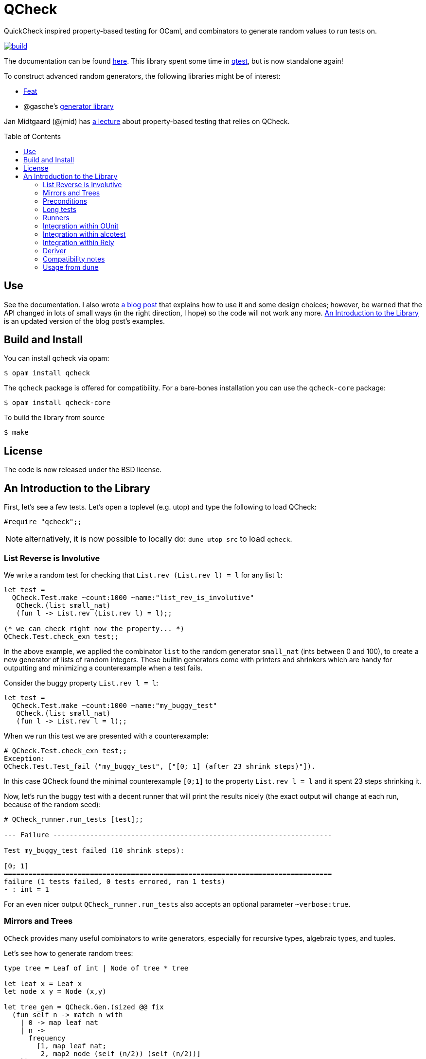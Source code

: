 = QCheck
:toc: macro
:toclevels: 4
:source-highlighter: pygments

QuickCheck inspired property-based testing for OCaml, and combinators to
generate random values to run tests on.

image::https://github.com/c-cube/qcheck/actions/workflows/main.yml/badge.svg[alt="build", link=https://github.com/c-cube/qcheck/actions/workflows/main.yml]


The documentation can be found https://c-cube.github.io/qcheck/[here].
This library spent some time in
https://github.com/vincent-hugot/iTeML[qtest], but is now
standalone again!

To construct advanced random generators, the following libraries might be
of interest:

- https://gitlab.inria.fr/fpottier/feat/[Feat]
- @gasche's https://github.com/gasche/random-generator/[generator library]

Jan Midtgaard (@jmid) has http://janmidtgaard.dk/quickcheck/index.html[a lecture] about
property-based testing that relies on QCheck.

toc::[]

== Use

See the documentation. I also wrote
https://cedeela.fr/quickcheck-for-ocaml[a blog post] that explains
how to use it and some design choices; however, be warned that the API
changed in lots of small ways (in the right direction, I hope) so the code
will not work any more.
<<examples>> is an updated version of the blog post's examples.

== Build and Install

You can install qcheck via opam:

    $ opam install qcheck

The `qcheck` package is offered for compatibility.
For a bare-bones installation you can use the `qcheck-core` package:

    $ opam install qcheck-core

To build the library from source

    $ make


== License

The code is now released under the BSD license.

[[examples]]
== An Introduction to the Library

First, let's see a few tests. Let's open a toplevel (e.g. utop)
and type the following to load QCheck:

[source,OCaml]
----
#require "qcheck";;
----

NOTE: alternatively, it is now possible to locally do: `dune utop src`
to load `qcheck`.

=== List Reverse is Involutive

We write a random test for checking that `List.rev (List.rev l) = l` for
any list `l`:

[source,OCaml]
----
let test =
  QCheck.Test.make ~count:1000 ~name:"list_rev_is_involutive"
   QCheck.(list small_nat)
   (fun l -> List.rev (List.rev l) = l);;

(* we can check right now the property... *)
QCheck.Test.check_exn test;;
----


In the above example, we applied the combinator `list` to
the random generator `small_nat` (ints between 0 and 100), to create a
new generator of lists of random integers. These builtin generators
come with printers and shrinkers which are handy for outputting and
minimizing a counterexample when a test fails.

Consider the buggy property `List.rev l = l`:

[source,OCaml]
----
let test =
  QCheck.Test.make ~count:1000 ~name:"my_buggy_test"
   QCheck.(list small_nat)
   (fun l -> List.rev l = l);;
----

When we run this test we are presented with a counterexample:

[source,OCaml]
----
# QCheck.Test.check_exn test;;
Exception:
QCheck.Test.Test_fail ("my_buggy_test", ["[0; 1] (after 23 shrink steps)"]).
----

In this case QCheck found the minimal counterexample `[0;1]` to the property
`List.rev l = l` and it spent 23 steps shrinking it.


Now, let's run the buggy test with a decent runner that will print the results
nicely (the exact output will change at each run, because of the random seed):

----
# QCheck_runner.run_tests [test];;

--- Failure --------------------------------------------------------------------

Test my_buggy_test failed (10 shrink steps):

[0; 1]
================================================================================
failure (1 tests failed, 0 tests errored, ran 1 tests)
- : int = 1
----


For an even nicer output `QCheck_runner.run_tests` also accepts an optional
parameter `~verbose:true`.



=== Mirrors and Trees


`QCheck` provides many useful combinators to write
generators, especially for recursive types, algebraic types,
and tuples.

Let's see how to generate random trees:

[source,OCaml]
----
type tree = Leaf of int | Node of tree * tree

let leaf x = Leaf x
let node x y = Node (x,y)

let tree_gen = QCheck.Gen.(sized @@ fix
  (fun self n -> match n with
    | 0 -> map leaf nat
    | n ->
      frequency
        [1, map leaf nat;
         2, map2 node (self (n/2)) (self (n/2))]
    ));;

(* generate a few trees, just to check what they look like: *)
QCheck.Gen.generate ~n:20 tree_gen;;

let arbitrary_tree =
  let open QCheck.Iter in
  let rec print_tree = function
    | Leaf i -> "Leaf " ^ (string_of_int i)
    | Node (a,b) -> "Node (" ^ (print_tree a) ^ "," ^ (print_tree b) ^ ")"
  in
  let rec shrink_tree = function
    | Leaf i -> QCheck.Shrink.int i >|= leaf
    | Node (a,b) ->
      of_list [a;b]
      <+>
      (shrink_tree a >|= fun a' -> node a' b)
      <+>
      (shrink_tree b >|= fun b' -> node a b')
  in
  QCheck.make tree_gen ~print:print_tree ~shrink:shrink_tree;;

----

Here we write a generator of random trees, `tree_gen`, using
the `fix` combinator. `fix` is *sized* (it is a function from `int` to
a random generator; in particular for size 0 it returns only leaves).
The `sized` combinator first generates a random size, and then applies
its argument to this size.

Other combinators include monadic abstraction, lifting functions,
generation of lists, arrays, and a choice function.

Then, we define `arbitrary_tree`, a `tree QCheck.arbitrary` value, which
contains everything needed for testing on trees:

- a random generator (mandatory), weighted with `frequency` to
  increase the chance of generating deep trees
- a printer (optional), very useful for printing counterexamples
- a *shrinker* (optional), very useful for trying to reduce big
  counterexamples to small counterexamples that are usually
  more easy to understand.

The above shrinker strategy is to

- reduce the integer leaves, and
- substitute an internal `Node` with either of its subtrees or
  by splicing in a recursively shrunk subtree.

A range of combinators in `QCheck.Shrink` and `QCheck.Iter` are available
for building shrinking functions.


We can write a failing test using this generator to see the
printer and shrinker in action:

[source,OCaml]
----
let rec mirror_tree (t:tree) : tree = match t with
  | Leaf _ -> t
  | Node (a,b) -> node (mirror_tree b) (mirror_tree a);;

let test_buggy =
  QCheck.Test.make ~name:"buggy_mirror" ~count:200
    arbitrary_tree (fun t -> t = mirror_tree t);;

QCheck_runner.run_tests [test_buggy];;
----

This test fails with:

[source,OCaml]
----

--- Failure --------------------------------------------------------------------

Test mirror_buggy failed (6 shrink steps):

Node (Leaf 0,Leaf 1)
================================================================================
failure (1 tests failed, 0 tests errored, ran 1 tests)
- : int = 1
----


With the (new found) understanding that mirroring a tree
changes its structure, we can formulate another property
that involves sequentializing its elements in a traversal:

[source,OCaml]
----
let tree_infix (t:tree): int list =
  let rec aux acc t = match t with
    | Leaf i -> i :: acc
    | Node (a,b) ->
      aux (aux acc b) a
  in
  aux [] t;;

let test_mirror =
  QCheck.Test.make ~name:"mirror_tree" ~count:200
    arbitrary_tree
    (fun t -> List.rev (tree_infix t) = tree_infix (mirror_tree t));;

QCheck_runner.run_tests [test_mirror];;

----


=== Preconditions

The functions `QCheck.assume` and `QCheck.(==>)` can be used for
tests with preconditions.
For instance, `List.hd l :: List.tl l = l` only holds for non-empty lists.
Without the precondition, the property is false and will even raise
an exception in some cases.

[source,OCaml]
----
let test_hd_tl =
  QCheck.(Test.make
    (list int) (fun l ->
      assume (l <> []);
      l = List.hd l :: List.tl l));;

QCheck_runner.run_tests [test_hd_tl];;
----

=== Long tests

It is often useful to have two version of a testsuite: a short one that runs
reasonably fast (so that it is effectively run each time a projet is built),
and a long one that might be more exhaustive (but whose running time makes it
impossible to run at each build). To that end, each test has a 'long' version.
In the long version of a test, the number of tests to run is multiplied by
the `~long_factor` argument of `QCheck.Test.make`.

=== Runners

The module `QCheck_runner` defines several functions to run tests, including
compatibility with `OUnit`.
The easiest one is probably `run_tests`, but if you write your tests in
a separate executable you can also use `run_tests_main` which parses
command line arguments and exits with `0` in case of success,
or an error number otherwise.

=== Integration within OUnit

https://github.com/gildor478/ounit[OUnit] is a popular unit-testing framework
for OCaml.
QCheck provides a sub-library `qcheck-ounit` with some helpers, in `QCheck_ounit`,
to convert its random tests into OUnit tests that can be part of a wider
test-suite.

[source,OCaml]
----
let passing =
  QCheck.Test.make ~count:1000
    ~name:"list_rev_is_involutive"
    QCheck.(list small_nat)
    (fun l -> List.rev (List.rev l) = l);;

let failing =
  QCheck.Test.make ~count:10
    ~name:"fail_sort_id"
    QCheck.(list small_nat)
    (fun l -> l = List.sort compare l);;

let _ =
  let open OUnit in
  run_test_tt_main
    ("tests" >:::
       List.map QCheck_ounit.to_ounit_test [passing; failing])

----

NOTE: the package `qcheck` contains the module `QCheck_runner`
which contains both custom runners and OUnit-based runners.

=== Integration within alcotest

https://github.com/mirage/alcotest/[Alcotest] is a simple and colorful test framework for
OCaml. QCheck now provides a sub-library `qcheck-alcotest` to
easily integrate into an alcotest test suite:

[source,OCaml]
----

let passing =
  QCheck.Test.make ~count:1000
    ~name:"list_rev_is_involutive"
    QCheck.(list small_int)
    (fun l -> List.rev (List.rev l) = l);;

let failing =
  QCheck.Test.make ~count:10
    ~name:"fail_sort_id"
    QCheck.(list small_int)
    (fun l -> l = List.sort compare l);;


let () =
  let suite =
    List.map QCheck_alcotest.to_alcotest
      [ passing; failing]
  in
  Alcotest.run "my test" [
    "suite", suite
  ]

----

=== Integration within Rely
https://reason-native.com/docs/rely/[Rely] is a Jest-inspire native reason testing framework.
@reason-native/qcheck-rely is available via NPM and provides matchers for the easy
use of qCheck within Rely.

[source, Reason]
----
open TestFramework;
open QCheckRely;

let {describe} = extendDescribe(QCheckRely.Matchers.matchers);

describe("qcheck-rely", ({test}) => {
  test("passing test", ({expect}) => {
    let passing =
      QCheck.Test.make(
        ~count=1000,
        ~name="list_rev_is_involutive",
        QCheck.(list(small_int)),
        l =>
        List.rev(List.rev(l)) == l
      );
    expect.ext.qCheckTest(passing);
    ();
  });
  test("failing test", ({expect}) => {
    let failing =
      QCheck.Test.make(
        ~count=10, ~name="fail_sort_id", QCheck.(list(small_int)), l =>
        l == List.sort(compare, l)
      );

    expect.ext.qCheckTest(failing);
    ();
  });
});

----

=== Deriver

A ppx_deriver is provided to derive QCheck generators from a type declaration.

[source,OCaml]
----
type tree = Leaf of int | Node of tree * tree
[@@deriving qcheck]
----

See the according https://github.com/c-cube/qcheck/tree/master/src/ppx_deriving_qcheck/[README]
for more information and examples.

=== Compatibility notes

Starting with 0.9, the library is split into several components:

- `qcheck-core` depends only on unix and bytes. It contains the module
  `QCheck` and a `QCheck_base_runner` module with our custom runners.
- `qcheck-ounit` provides an integration layer for `OUnit`
- `qcheck` provides a compatibility API with older versions of qcheck,
  using both `qcheck-core` and `qcheck-ounit`.
  It provides `QCheck_runner` which is similar to older versions and contains
  both custom and Ounit-based runners.
- `qcheck-alcotest` provides an integration layer with `alcotest`

Normally, for contributors,
`opam pin https://github.com/c-cube/qcheck` will pin all these packages.


=== Usage from dune

We can use the buggy test from above using the `qcheck` opam package:

[source,OCaml]
----
(* test.ml *)
let test =
  QCheck.Test.make ~count:1000 ~name:"my_buggy_test"
   QCheck.(list small_nat)
   (fun l -> List.rev l = l)

let _ = QCheck_runner.run_tests_main [test]
----

with the following `dune` file:

[source,lisp]
----
(test
 (name test)
 (modules test)
 (libraries qcheck)
)
----

and run it with `dune exec ./test.exe` or `dune runtest`.


To keep things minimal or if you are using `(implicit_transitive_deps false)`
in dune, you may want to use the `qcheck-core` package instead. To do so,
we have to adapt the last line of the example to use `QCheck_base_runner`:

[source,OCaml]
----
(* test.ml *)
let test =
  QCheck.Test.make ~count:1000 ~name:"my_buggy_test"
   QCheck.(list small_nat)
   (fun l -> List.rev l = l)

let _ = QCheck_base_runner.run_tests_main [test]
----

and adjust the `dune` file accordingly to use `qcheck-core` and its
`qcheck-core.runner` sub-package:

[source,lisp]
----
(test
 (name test)
 (modules test)
 (libraries qcheck-core qcheck-core.runner)
)
----
